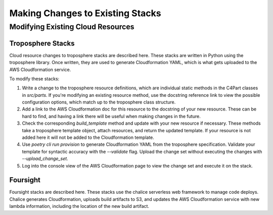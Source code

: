 =================================
Making Changes to Existing Stacks
=================================
Modifying Existing Cloud Resources
----------------------------------

------------------
Troposphere Stacks
------------------

Cloud resource changes to troposphere stacks are described here. These stacks are written in Python using the
troposphere library. Once written, they are used to generate Cloudformation YAML, which is what gets uploaded to the AWS
Cloudformation service.

To modify these stacks:

1. Write a change to the troposphere resource definitions, which are individual static methods in the C4Part classes
   in `src/parts`. If you're modifying an existing resource method, use the docstring reference link to view the
   possible configuration options, which match up to the troposphere class structure.
2. Add a link to the AWS Cloudformation doc for this resource to the docstring of your new resource. These can be hard
   to find, and having a link there will be useful when making changes in the future.
3. Check the corresponding `build_template` method and update with your new resource if necessary. These methods take
   a troposphere template object, attach resources, and return the updated template. If your resource is not added here
   it will not be added to the Cloudformation template.
4. Use `poetry cli run provision` to generate Cloudformation YAML from the troposphere specification.
   Validate your template for syntactic accuracy with the `--validate` flag. Upload the change set without executing
   the changes with `--upload_change_set`.
5. Log into the console view of the AWS Cloudformation page to view the change set and execute it on the stack.

---------
Foursight
---------

Foursight stacks are described here. These stacks use the chalice serverless web framework to manage code deploys.
Chalice generates Cloudformation, uploads build artifacts to S3, and updates the AWS Cloudformation service with new
lambda information, including the location of the new build artifact.

